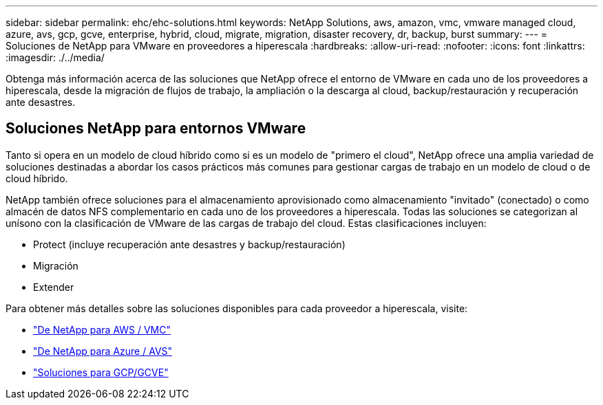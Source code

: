 ---
sidebar: sidebar 
permalink: ehc/ehc-solutions.html 
keywords: NetApp Solutions, aws, amazon, vmc, vmware managed cloud, azure, avs, gcp, gcve, enterprise, hybrid, cloud, migrate, migration, disaster recovery, dr, backup, burst 
summary:  
---
= Soluciones de NetApp para VMware en proveedores a hiperescala
:hardbreaks:
:allow-uri-read: 
:nofooter: 
:icons: font
:linkattrs: 
:imagesdir: ./../media/


[role="lead"]
Obtenga más información acerca de las soluciones que NetApp ofrece el entorno de VMware en cada uno de los proveedores a hiperescala, desde la migración de flujos de trabajo, la ampliación o la descarga al cloud, backup/restauración y recuperación ante desastres.



== Soluciones NetApp para entornos VMware

Tanto si opera en un modelo de cloud híbrido como si es un modelo de "primero el cloud", NetApp ofrece una amplia variedad de soluciones destinadas a abordar los casos prácticos más comunes para gestionar cargas de trabajo en un modelo de cloud o de cloud híbrido.

NetApp también ofrece soluciones para el almacenamiento aprovisionado como almacenamiento "invitado" (conectado) o como almacén de datos NFS complementario en cada uno de los proveedores a hiperescala. Todas las soluciones se categorizan al unísono con la clasificación de VMware de las cargas de trabajo del cloud. Estas clasificaciones incluyen:

* Protect (incluye recuperación ante desastres y backup/restauración)
* Migración
* Extender


Para obtener más detalles sobre las soluciones disponibles para cada proveedor a hiperescala, visite:

* link:aws-solutions.html["De NetApp para AWS / VMC"]
* link:azure-solutions.html["De NetApp para Azure / AVS"]
* link:gcp-solutions.html["Soluciones para GCP/GCVE"]

